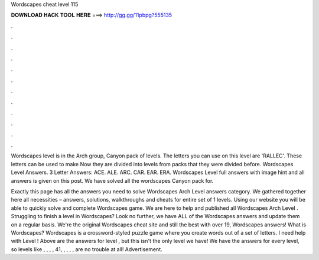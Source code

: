 Wordscapes cheat level 115



𝐃𝐎𝐖𝐍𝐋𝐎𝐀𝐃 𝐇𝐀𝐂𝐊 𝐓𝐎𝐎𝐋 𝐇𝐄𝐑𝐄 ===> http://gg.gg/11pbpg?555135



.



.



.



.



.



.



.



.



.



.



.



.

Wordscapes level is in the Arch group, Canyon pack of levels. The letters you can use on this level are 'RALLEC'. These letters can be used to make  Now they are divided into levels from packs that they were divided before. Wordscapes Level Answers. 3 Letter Answers: ACE. ALE. ARC. CAR. EAR. ERA. Wordscapes Level full answers with image hint and all answers is given on this post. We have solved all the wordscapes Canyon pack for.

Exactly this page has all the answers you need to solve Wordscapes Arch Level answers category. We gathered together here all necessities – answers, solutions, walkthroughs and cheats for entire set of 1 levels. Using our website you will be able to quickly solve and complete Wordscapes game. We are here to help and published all Wordscapes Arch Level . Struggling to finish a level in Wordscapes? Look no further, we have ALL of the Wordscapes answers and update them on a regular basis. We're the original Wordscapes cheat site and still the best with over 19, Wordscapes answers! What is Wordscapes? Wordscapes is a crossword-styled puzzle game where you create words out of a set of letters. I need help with Level ! Above are the answers for level , but this isn't the only level we have! We have the answers for every level, so levels like , , , , 41, , , , , are no trouble at all! Advertisement.

